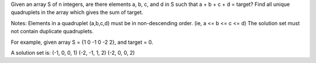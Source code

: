 Given an array S of n integers, are there elements a, b, c, and d in S such that a + b + c + d = target? 
Find all unique quadruplets in the array which gives the sum of target.

Notes:
Elements in a quadruplet (a,b,c,d) must be in non-descending order. (ie, a <= b <= c <= d)
The solution set must not contain duplicate quadruplets.

For example, given array S = {1 0 -1 0 -2 2}, and target = 0.

A solution set is:
(-1,  0, 0, 1)
(-2, -1, 1, 2)
(-2,  0, 0, 2)
